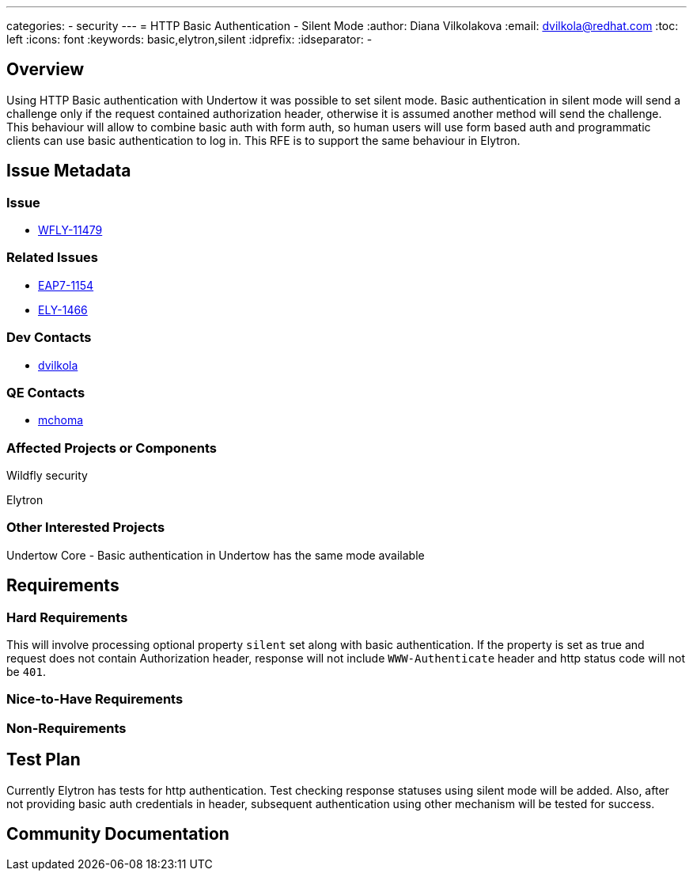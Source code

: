 ---
categories:
  - security
---
= HTTP Basic Authentication - Silent Mode
:author:            Diana Vilkolakova
:email:             dvilkola@redhat.com
:toc:               left
:icons:             font
:keywords:          basic,elytron,silent
:idprefix:
:idseparator:       -

== Overview

Using HTTP Basic authentication with Undertow it was possible to set silent mode. Basic authentication in silent mode will send a challenge only if the request contained authorization header, otherwise it is assumed another method will send the challenge. This behaviour will allow to combine basic auth with form auth, so human users will use form based auth and programmatic clients can use basic authentication to log in. This RFE is to support the same behaviour in Elytron.

== Issue Metadata

=== Issue

* https://issues.redhat.com/browse/WFLY-11479[WFLY-11479]

=== Related Issues

* https://issues.redhat.com/browse/EAP7-1154[EAP7-1154]
* https://issues.redhat.com/browse/ELY-1466[ELY-1466]

=== Dev Contacts

* mailto:dvilkola@redhat.com[dvilkola]

=== QE Contacts

* mailto:mchoma@redhat.com[mchoma]

=== Affected Projects or Components

Wildfly security

Elytron

=== Other Interested Projects

Undertow Core - Basic authentication in Undertow has the same mode available

== Requirements

=== Hard Requirements

This will involve processing optional property `silent` set along with basic authentication. If the property is set as true and request does not contain Authorization header, response will not include `WWW-Authenticate` header and http status code will not be `401`.

=== Nice-to-Have Requirements

=== Non-Requirements

== Test Plan
Currently Elytron has tests for http authentication. Test checking response statuses using silent mode will be added.
Also, after not providing basic auth credentials in header, subsequent authentication using other mechanism will be tested for success.

== Community Documentation
////
Generally a feature should have documentation as part of the PR to wildfly master, or as a follow up PR if the feature is in wildfly-core. In some cases though the documentation belongs more in a component, or does not need any documentation. Indicate which of these will happen.
////
